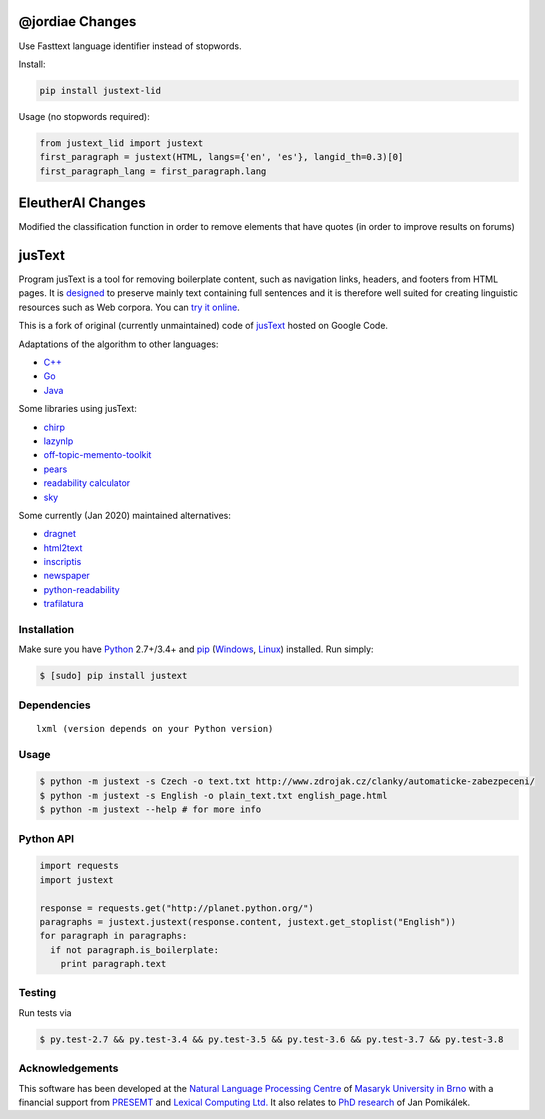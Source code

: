 .. _jusText: http://code.google.com/p/justext/
.. _Python: http://www.python.org/
.. _lxml: http://lxml.de/

@jordiae Changes
================

Use Fasttext language identifier instead of stopwords.

Install:

.. code-block:: bash

   pip install justext-lid

Usage (no stopwords required):

.. code-block:: python

   from justext_lid import justext
   first_paragraph = justext(HTML, langs={'en', 'es'}, langid_th=0.3)[0]
   first_paragraph_lang = first_paragraph.lang



EleutherAI Changes
==================
Modified the classification function in order to remove elements that have quotes (in order to improve results on forums)



jusText
=======
.. image:: https://api.travis-ci.org/miso-belica/jusText.png?branch=master
  :target: https://travis-ci.org/miso-belica/jusText

Program jusText is a tool for removing boilerplate content, such as navigation
links, headers, and footers from HTML pages. It is
`designed <doc/algorithm.rst>`_ to preserve
mainly text containing full sentences and it is therefore well suited for
creating linguistic resources such as Web corpora. You can
`try it online <http://nlp.fi.muni.cz/projects/justext/>`_.

This is a fork of original (currently unmaintained) code of jusText_ hosted
on Google Code.


Adaptations of the algorithm to other languages:

- `C++ <https://github.com/endredy/jusText>`_
- `Go <https://github.com/JalfResi/justext>`_
- `Java <https://github.com/wizenoze/justext-java>`_


Some libraries using jusText:

- `chirp <https://github.com/9b/chirp>`_
- `lazynlp <https://github.com/chiphuyen/lazynlp>`_
- `off-topic-memento-toolkit <https://github.com/oduwsdl/off-topic-memento-toolkit>`_
- `pears <https://github.com/PeARSearch/PeARS-orchard>`_
- `readability calculator <https://github.com/joaopalotti/readability_calculator>`_
- `sky <https://github.com/kootenpv/sky>`_


Some currently (Jan 2020) maintained alternatives:

- `dragnet <https://github.com/dragnet-org/dragnet>`_
- `html2text <https://github.com/Alir3z4/html2text>`_
- `inscriptis <https://github.com/weblyzard/inscriptis>`_
- `newspaper <https://github.com/codelucas/newspaper>`_
- `python-readability <https://github.com/buriy/python-readability>`_
- `trafilatura <https://github.com/adbar/trafilatura>`_


Installation
------------
Make sure you have Python_ 2.7+/3.4+ and `pip <https://pip.pypa.io/en/stable/>`_
(`Windows <http://docs.python-guide.org/en/latest/starting/install/win/>`_,
`Linux <http://docs.python-guide.org/en/latest/starting/install/linux/>`_) installed.
Run simply:

.. code-block:: bash

  $ [sudo] pip install justext


Dependencies
------------
::

  lxml (version depends on your Python version)


Usage
-----
.. code-block:: bash

  $ python -m justext -s Czech -o text.txt http://www.zdrojak.cz/clanky/automaticke-zabezpeceni/
  $ python -m justext -s English -o plain_text.txt english_page.html
  $ python -m justext --help # for more info


Python API
----------
.. code-block:: python

  import requests
  import justext

  response = requests.get("http://planet.python.org/")
  paragraphs = justext.justext(response.content, justext.get_stoplist("English"))
  for paragraph in paragraphs:
    if not paragraph.is_boilerplate:
      print paragraph.text


Testing
-------
Run tests via

.. code-block:: bash

  $ py.test-2.7 && py.test-3.4 && py.test-3.5 && py.test-3.6 && py.test-3.7 && py.test-3.8


Acknowledgements
----------------
.. _`Natural Language Processing Centre`: http://nlp.fi.muni.cz/en/nlpc
.. _`Masaryk University in Brno`: http://nlp.fi.muni.cz/en
.. _PRESEMT: http://presemt.eu/
.. _`Lexical Computing Ltd.`: http://lexicalcomputing.com/
.. _`PhD research`: http://is.muni.cz/th/45523/fi_d/phdthesis.pdf

This software has been developed at the `Natural Language Processing Centre`_ of
`Masaryk University in Brno`_ with a financial support from PRESEMT_ and
`Lexical Computing Ltd.`_ It also relates to `PhD research`_ of Jan Pomikálek.
